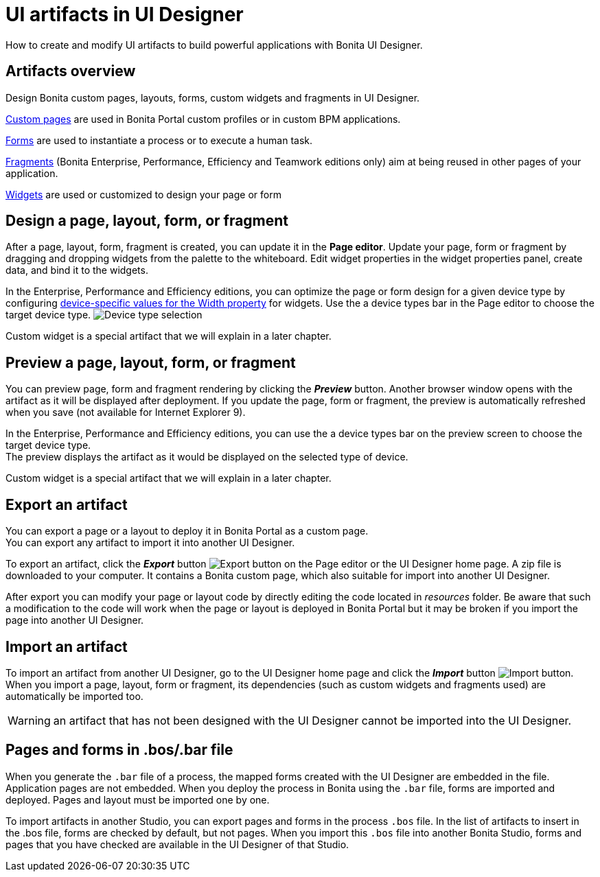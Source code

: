 = UI artifacts in UI Designer
:description: How to create and modify UI artifacts to build powerful applications with Bonita UI Designer.

How to create and modify UI artifacts to build powerful applications with Bonita UI Designer.

== Artifacts overview

Design Bonita custom pages, layouts, forms, custom widgets and fragments in UI Designer.

xref:pages.adoc[Custom pages] are used in Bonita Portal custom profiles or in custom BPM applications.

xref:forms.adoc[Forms] are used to instantiate a process or to execute a human task.

xref:fragments.adoc[Fragments] (Bonita Enterprise, Performance, Efficiency and Teamwork editions only) aim at being reused in other pages of your application.

xref:widgets.adoc[Widgets] are used or customized to design your page or form

== Design a page, layout, form, or fragment

After a page, layout, form, fragment is created, you can update it in the *Page editor*. Update your page, form or fragment by dragging and dropping widgets from the palette to the whiteboard. Edit widget properties in the widget properties panel, create data, and bind it to the widgets.

In the Enterprise, Performance and Efficiency editions, you can optimize the page or form design for a given device type by configuring xref:widget-properties.adoc[device-specific values for the Width property] for widgets. Use the a device types bar in the Page editor to choose the target device type.
image:images/images-6_0/pb-resolution.png[Device type selection]

Custom widget is a special artifact that we will explain in a later chapter.

== Preview a page, layout, form, or fragment

You can preview page, form and fragment rendering by clicking the *_Preview_* button. Another browser window opens with the artifact as it will be displayed after deployment. If you update the page, form or fragment, the preview is automatically refreshed when you save (not available for Internet Explorer 9).

In the Enterprise, Performance and Efficiency editions, you can use the a device types bar on the preview screen to choose the target device type. +
The preview displays the artifact as it would be displayed on the selected type of device.

Custom widget is a special artifact that we will explain in a later chapter.

[#export]

== Export an artifact

You can export a page or a layout to deploy it in Bonita Portal as a custom page. +
You can export any artifact to import it into another UI Designer.

To export an artifact, click the *_Export_* button image:images/images-6_0/pb-export.png[Export button] on the Page editor or the UI Designer home page. A zip file is downloaded to your computer. It contains a Bonita custom page, which also suitable for import into another UI Designer.

After export you can modify your page or layout code by directly editing the code located in _resources_ folder. Be aware that such a modification to the code will work when the page or layout is deployed in Bonita Portal but it may be broken if you import the page into another UI Designer.

[#import]

== Import an artifact

To import an artifact from another UI Designer, go to the UI Designer home page and click the *_Import_* button image:images/images-6_0/pb-import.png[Import button]. When you import a page, layout, form or fragment, its dependencies (such as custom widgets and fragments used) are automatically be imported too.

WARNING: an artifact that has not been designed with the UI Designer cannot be imported into the UI Designer.

== Pages and forms in .bos/.bar file

When you generate the `.bar` file of a process, the mapped forms created with the UI Designer are embedded in the file. Application pages are not embedded. When you deploy the process in Bonita using the `.bar` file, forms are imported and deployed. Pages and layout must be imported one by one.

To import artifacts in another Studio, you can export pages and forms in the process `.bos` file. In the list of artifacts to insert in the .bos file, forms are checked by default, but not pages. When you import this `.bos` file into another Bonita Studio, forms and pages that you have checked are available in the UI Designer of that Studio.
